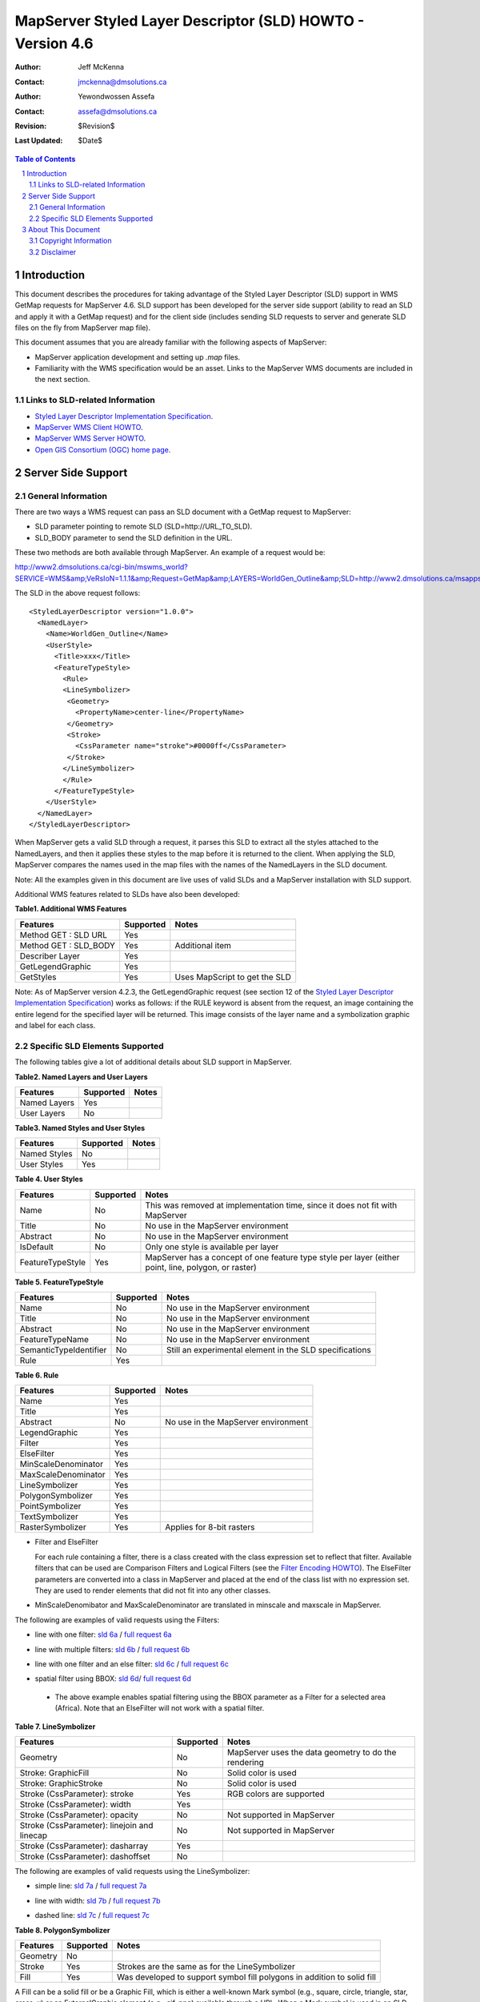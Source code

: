 .. $Id$

   ===========================================================================
   Copyright (c) 2005 Jeff McKenna, DM Solutions Group Inc.
   
   Permission is hereby granted, free of charge, to any person obtaining a
   copy of this software and associated documentation files (the "Software"),
   to deal in the Software without restriction, including without limitation
   the rights to use, copy, modify, merge, publish, distribute, sublicense,
   and/or sell copies of the Software, and to permit persons to whom the
   Software is furnished to do so, subject to the following conditions:
 
   The above copyright notice and this permission notice shall be included
   in all copies or substantial portions of the Software.
 
   THE SOFTWARE IS PROVIDED "AS IS", WITHOUT WARRANTY OF ANY KIND, EXPRESS
   OR IMPLIED, INCLUDING BUT NOT LIMITED TO THE WARRANTIES OF MERCHANTABILITY,
   FITNESS FOR A PARTICULAR PURPOSE AND NONINFRINGEMENT. IN NO EVENT SHALL
   THE AUTHORS OR COPYRIGHT HOLDERS BE LIABLE FOR ANY CLAIM, DAMAGES OR OTHER
   LIABILITY, WHETHER IN AN ACTION OF CONTRACT, TORT OR OTHERWISE, ARISING
   FROM, OUT OF OR IN CONNECTION WITH THE SOFTWARE OR THE USE OR OTHER
   DEALINGS IN THE SOFTWARE.
   ===========================================================================
..

*****************************************************************************
 MapServer Styled Layer Descriptor (SLD) HOWTO - Version 4.6
*****************************************************************************

:Author: Jeff McKenna
:Contact: jmckenna@dmsolutions.ca
:Author: Yewondwossen Assefa
:Contact: assefa@dmsolutions.ca
:Revision: $Revision$
:Last Updated: $Date$

..  The next heading encountered becomes our H2
..

.. sectnum::

.. contents:: Table of Contents
    :depth: 2
    :backlinks: top


Introduction
============

This document describes the procedures for taking advantage of the Styled 
Layer Descriptor (SLD) support in WMS GetMap requests for MapServer 4.6.
SLD support has been developed for the server side support (ability to 
read an SLD and apply it with a GetMap request) and for the client side 
(includes sending SLD requests to server and generate SLD files on the fly 
from MapServer map file).

This document assumes that you are already familiar with the following 
aspects of MapServer:

- MapServer application development and setting up *.map* files.
- Familiarity with the WMS specification would be an asset. Links to the 
  MapServer WMS documents are included in the next section.

Links to SLD-related Information
--------------------------------

- `Styled Layer Descriptor Implementation Specification`_.
- `MapServer WMS Client HOWTO`_.
- `MapServer WMS Server HOWTO`_.
- `Open GIS Consortium (OGC) home page`_.

.. _`Styled Layer Descriptor Implementation Specification`: http://www.opengeospatial.org/docs/02-070.pdf
.. _`MapServer WMS Client HOWTO`: http://ms.gis.umn.edu/docs/howto/wms_client
.. _`MapServer WMS Server HOWTO`: http://ms.gis.umn.edu/docs/howto/wms_server
.. _`Open GIS Consortium (OGC) home page`: http://www.opengeospatial.org

Server Side Support
===================

General Information
-------------------

There are two ways a WMS request can pass an SLD document with a GetMap 
request to MapServer:

- SLD parameter pointing to remote SLD (SLD=http://URL_TO_SLD).
- SLD_BODY parameter to send the SLD definition in the URL.

These two methods are both available through MapServer. An example of a request 
would be:

http://www2.dmsolutions.ca/cgi-bin/mswms_world?SERVICE=WMS&amp;VeRsIoN=1.1.1&amp;Request=GetMap&amp;LAYERS=WorldGen_Outline&amp;SLD=http://www2.dmsolutions.ca/msapps/world_testdata/tests/sld_tests/sld_line_simple.xml

The SLD in the above request follows:

::

        <StyledLayerDescriptor version="1.0.0">
          <NamedLayer>
            <Name>WorldGen_Outline</Name>
            <UserStyle>
              <Title>xxx</Title>
              <FeatureTypeStyle>
                <Rule>
                <LineSymbolizer>
                 <Geometry>
                   <PropertyName>center-line</PropertyName>
                 </Geometry>
                 <Stroke>
                   <CssParameter name="stroke">#0000ff</CssParameter>
                 </Stroke>
                </LineSymbolizer>
                </Rule>
              </FeatureTypeStyle>
            </UserStyle>
          </NamedLayer>
        </StyledLayerDescriptor> 
        
When MapServer gets a valid SLD through a request, it parses this SLD to extract 
all the styles attached to the NamedLayers, and then it applies these styles to 
the map before it is returned to the client. When applying the SLD, MapServer 
compares the names used in the map files with the names of the NamedLayers in 
the SLD document.

Note: All the examples given in this document are live uses of valid SLDs and 
a MapServer installation with SLD support.

Additional WMS features related to SLDs have also been developed:

**Table1. Additional WMS Features**

=====================  ========= =============================
Features               Supported Notes
=====================  ========= =============================
Method GET : SLD URL   Yes
Method GET : SLD_BODY  Yes       Additional item
Describer Layer        Yes
GetLegendGraphic       Yes
GetStyles              Yes       Uses MapScript to get the SLD
=====================  ========= =============================

Note: As of MapServer version 4.2.3, the GetLegendGraphic request (see section 12 of the
`Styled Layer Descriptor Implementation Specification`_) 
works as follows: if the RULE keyword is absent from the request, an image containing the entire legend for the specified layer will be returned. 
This image consists of the layer name and a symbolization graphic and label for each class.  

Specific SLD Elements Supported
-------------------------------

The following tables give a lot of additional details about SLD support in MapServer.

**Table2. Named Layers and User Layers**

============ ========= =====
Features     Supported Notes
============ ========= =====
Named Layers Yes  
User Layers  No   
============ ========= =====

**Table3. Named Styles and User Styles**

============ ========= =====
Features     Supported Notes
============ ========= =====
Named Styles No  
User Styles  Yes  
============ ========= =====

**Table 4. User Styles**

================ ========= =====================================================================================================
Features         Supported Notes
================ ========= =====================================================================================================
Name             No        This was removed at implementation time, since it does not fit with MapServer
Title            No        No use in the MapServer environment
Abstract         No        No use in the MapServer environment
IsDefault        No        Only one style is available per layer
FeatureTypeStyle Yes       MapServer has a concept of one feature type style per layer (either point, line, polygon, or raster)
================ ========= =====================================================================================================

**Table 5. FeatureTypeStyle**

====================== ========= ========================================================
Features               Supported Notes
====================== ========= ========================================================
Name                   No        No use in the MapServer environment
Title                  No        No use in the MapServer environment
Abstract               No        No use in the MapServer environment
FeatureTypeName        No        No use in the MapServer environment
SemanticTypeIdentifier No        Still an experimental element in the SLD specifications
Rule                   Yes 
====================== ========= ======================================================== 

**Table 6. Rule**

=================== ========= ===================================
Features            Supported               Notes
=================== ========= ===================================
Name                Yes  
Title               Yes  
Abstract            No        No use in the MapServer environment 
LegendGraphic       Yes  
Filter              Yes  
ElseFilter          Yes  
MinScaleDenominator Yes  
MaxScaleDenominator Yes  
LineSymbolizer      Yes  
PolygonSymbolizer   Yes  
PointSymbolizer     Yes  
TextSymbolizer      Yes  
RasterSymbolizer    Yes       Applies for 8-bit rasters
=================== ========= ===================================

- Filter and ElseFilter

  For each rule containing a filter, there is a class created with the class 
  expression set to reflect that filter. Available filters that can be used 
  are Comparison Filters and Logical Filters (see the `Filter Encoding HOWTO`_).
  The ElseFilter parameters are converted into a class in MapServer and placed 
  at the end of the class list with no expression set. They are used to render 
  elements that did not fit into any other classes.
  
.. _`Filter Encoding HOWTO`: http://mapserver.gis.umn.edu/doc/filter-encoding-howto.html  
  
- MinScaleDenomibator and MaxScaleDenominator are translated in minscale and 
  maxscale in MapServer.
  
The following are examples of valid requests using the Filters:
 
- line with one filter: `sld 6a`_ / `full request 6a`_

.. _`sld 6a`: http://www2.dmsolutions.ca/msapps/world_testdata/tests/sld_tests/sld_line_one_filter.xml
.. _`full request 6a`: http://www2.dmsolutions.ca/cgi-bin/mswms_world?SERVICE=WMS&VeRsIoN=1.1.1&Request=GetMap&LAYERS=WorldGen_Outline&SLD=http://www2.dmsolutions.ca/msapps/world_testdata/tests/sld_tests/sld_line_one_filter.xml

- line with multiple filters: `sld 6b`_ / `full request 6b`_

.. _`sld 6b`: http://www2.dmsolutions.ca/msapps/world_testdata/tests/sld_tests/sld_line_multi_filter.xml
.. _`full request 6b`: http://www2.dmsolutions.ca/cgi-bin/mswms_world?SERVICE=WMS&VeRsIoN=1.1.1&Request=GetMap&LAYERS=WorldGen_Outline&SLD=http://www2.dmsolutions.ca/msapps/world_testdata/tests/sld_tests/sld_line_multi_filter.xml

- line with one filter and an else filter: `sld 6c`_ / `full request 6c`_

.. _`sld 6c`: http://www2.dmsolutions.ca/msapps/world_testdata/tests/sld_tests/sld_line_one_filter_and_else.xml
.. _`full request 6c`: http://www2.dmsolutions.ca/cgi-bin/mswms_world?SERVICE=WMS&VeRsIoN=1.1.1&Request=GetMap&LAYERS=WorldGen_Outline&SLD=http://www2.dmsolutions.ca/msapps/world_testdata/tests/sld_tests/sld_line_one_filter_and_else.xml

- spatial filter using BBOX: `sld 6d`_/ `full request 6d`_

.. _`sld 6d`: http://www2.dmsolutions.ca/msapps/world_testdata/tests/sld_tests/sld_line_simple_spatial3.xml
.. _`full request 6d`: http://www2.dmsolutions.ca/cgi-bin/mswms_world?SERVICE=WMS&VeRsIoN=1.1.1&Request=GetMap&LAYERS=WorldGen_Outline&SLD=http://www2.dmsolutions.ca/msapps/world_testdata/tests/sld_tests/sld_line_simple_spatial3.xml

  - The above example enables spatial filtering using the BBOX parameter as a 
    Filter for a selected area (Africa). Note that an ElseFilter will not work 
    with a spatial filter.
    
**Table 7. LineSymbolizer**

=========================================== ========= ====================================================
Features                                    Supported Notes
=========================================== ========= ====================================================
Geometry                                    No        MapServer uses the data geometry to do the rendering
Stroke: GraphicFill                         No        Solid color is used
Stroke: GraphicStroke                       No        Solid color is used
Stroke (CssParameter): stroke               Yes       RGB colors are supported
Stroke (CssParameter): width                Yes  
Stroke (CssParameter): opacity              No        Not supported in MapServer
Stroke (CssParameter): linejoin and linecap No        Not supported in MapServer
Stroke (CssParameter): dasharray            Yes  
Stroke (CssParameter): dashoffset           No 
=========================================== ========= ====================================================

The following are examples of valid requests using the LineSymbolizer:

- simple line: `sld 7a`_ / `full request 7a`_

.. _`sld 7a`: http://www2.dmsolutions.ca/msapps/world_testdata/tests/sld_tests/sld_line_simple.xml
.. _`full request 7a`: http://www2.dmsolutions.ca/cgi-bin/mswms_world?SERVICE=WMS&VeRsIoN=1.1.1&Request=GetMap&LAYERS=WorldGen_Outline&SLD=http://www2.dmsolutions.ca/msapps/world_testdata/tests/sld_tests/sld_line_simple.xml

- line with width: `sld 7b`_ / `full request 7b`_

.. _`sld 7b`: http://www2.dmsolutions.ca/msapps/world_testdata/tests/sld_tests/sld_line_width.xml
.. _`full request 7b`: http://www2.dmsolutions.ca/cgi-bin/mswms_world?SERVICE=WMS&VeRsIoN=1.1.1&Request=GetMap&LAYERS=WorldGen_Outline&SLD=http://www2.dmsolutions.ca/msapps/world_testdata/tests/sld_tests/sld_line_width.xml

- dashed line: `sld 7c`_ / `full request 7c`_

.. _`sld 7c`: http://www2.dmsolutions.ca/msapps/world_testdata/tests/sld_tests/sld_line_dash.xml
.. _`full request 7c`: http://www2.dmsolutions.ca/cgi-bin/mswms_world?SERVICE=WMS&VeRsIoN=1.1.1&Request=GetMap&LAYERS=WorldGen_Outline&SLD=http://www2.dmsolutions.ca/msapps/world_testdata/tests/sld_tests/sld_line_dash.xml

**Table 8. PolygonSymbolizer**

======== ========= ======================================================================
Features Supported Notes
======== ========= ======================================================================
Geometry No   
Stroke   Yes       Strokes are the same as for the LineSymbolizer
Fill     Yes       Was developed to support symbol fill polygons in addition to solid fill
======== ========= ======================================================================

A Fill can be a solid fill or be a Graphic Fill, which is either a well-known 
Mark symbol (e.g., square, circle, triangle, star, cross, x) or an 
ExternalGraphic element (e.g., gif, png) available through a URL.  When a Mark 
symbol is used in an SLD, MapServer creates a corresponding symbol in the map 
file and uses it to render the symbols.  When a ExternalGraphic is used, the 
file is saved locally and a pixmap symbol is created in the mapfile referring 
to the this file. Note that the Web object IMAGEPATH is used to save the file. 

The following are examples of valid requests using the PolygonSymbolizer:

- simple solid fill: `sld 8a`_ / `full request 8a`_

.. _`sld 8a`: http://www2.dmsolutions.ca/msapps/world_testdata/tests/sld_tests/sld_polygon_solid_fill.xml
.. _`full request 8a`: http://www2.dmsolutions.ca/cgi-bin/mswms_world?SERVICE=WMS&VeRsIoN=1.1.1&Request=GetMap&LAYERS=WorldGen&SLD=http://www2.dmsolutions.ca/msapps/world_testdata/tests/sld_tests/sld_polygon_solid_fill.xml

- solid fill with outline: `sld 8b`_ / `full request 8b`_

.. _`sld 8b`: http://www2.dmsolutions.ca/msapps/world_testdata/tests/sld_tests/sld_polygon_solid_fill_outline.xml
.. _`full request 8b`: http://www2.dmsolutions.ca/cgi-bin/mswms_world?SERVICE=WMS&VeRsIoN=1.1.1&Request=GetMap&LAYERS=WorldGen&SLD=http://www2.dmsolutions.ca/msapps/world_testdata/tests/sld_tests/sld_polygon_solid_fill_outline.xml

- fill with mark symbol: `sld 8c`_ / `full request 8c`_

.. _`sld 8c`: http://www2.dmsolutions.ca/msapps/world_testdata/tests/sld_tests/sld_polygon_fill_symbol.xml
.. _`full request 8c`: http://www2.dmsolutions.ca/cgi-bin/mswms_world?SERVICE=WMS&VeRsIoN=1.1.1&Request=GetMap&LAYERS=WorldGen&SLD=http://www2.dmsolutions.ca/msapps/world_testdata/tests/sld_tests/sld_polygon_fill_symbol.xml

- fill with external symbol: `sld 8d`_/ `full request 8d`_

.. _`sld 8d`: http://www2.dmsolutions.ca/msapps/world_testdata/tests/sld_tests/sld_polygon_fill_symbol_external.xml
.. _`full request 8d`: http://www2.dmsolutions.ca/cgi-bin/mswms_world?SERVICE=WMS&VeRsIoN=1.1.1&Request=GetMap&LAYERS=WorldGen&SLD=http://www2.dmsolutions.ca/msapps/world_testdata/tests/sld_tests/sld_polygon_fill_symbol_external.xml

**Table 9. PointSymbolizer**

======================== ========= ========================================================================= 
Features                 Supported Notes
======================== ========= ========================================================================= 
Geometry                 No   
Graphic: Mark symbol     Yes       Well-known names (square, circle, triangle, star, cross, X) are supported
Graphic: ExternalGraphic Yes       Was developed to support symbol fill polygons in addition to solid fill
Opacity                  No        Not supported in MapServer
Size                     Yes       Not supported in MapServer
Rotation                 No        Not supported in MapServer
======================== ========= ========================================================================= 

Note: refer to the PolygonSymbolizer notes for how the Mark and ExternalGraphic symbols are applied in MapServer.

The following are examples of valid requests using the PointSymbolizer:

- filled mark symbol: `sld 9a`_ / `full request 9a`_

.. _`sld 9a`: http://www2.dmsolutions.ca/msapps/world_testdata/tests/sld_tests/sld_symbol.xml
.. _`full request 9a`: http://www2.dmsolutions.ca/cgi-bin/mswms_world?SERVICE=WMS&VeRsIoN=1.1.1&Request=GetMap&LAYERS=WorldPOI&BBOX=-84.7978536015,41.440374,-75.737539764,45.97524&SLD=http://www2.dmsolutions.ca/msapps/world_testdata/tests/sld_tests/sld_symbol.xml

- default settings (square, size 6, color 128/128/128): `sld 9b`_ / `full request 9b`_

.. _`sld 9b`: http://www2.dmsolutions.ca/msapps/world_testdata/tests/sld_tests/sld_symbol_default_settings.xml
.. _`full request 9b`: http://www2.dmsolutions.ca/cgi-bin/mswms_world?SERVICE=WMS&VeRsIoN=1.1.1&Request=GetMap&LAYERS=WorldPOI&BBOX=-84.7978536015,41.440374,-75.737539764,45.97524&SLD=http://www2.dmsolutions.ca/msapps/world_testdata/tests/sld_tests/sld_symbol_default_settings.xml

- external symbol: `sld 9c`_ / `full request 9c`_

.. _`sld 9c`: http://www2.dmsolutions.ca/msapps/world_testdata/tests/sld_tests/sld_symbol_external.xml
.. _`full request 9c`: http://www2.dmsolutions.ca/cgi-bin/mswms_world?SERVICE=WMS&VeRsIoN=1.1.1&Request=GetMap&LAYERS=WorldPOI&BBOX=-84.7978536015,41.440374,-75.737539764,45.97524&SLD=http://www2.dmsolutions.ca/msapps/world_testdata/tests/sld_tests/sld_symbol_external.xml

About This Document
===================

Copyright Information
---------------------

Copyright (c) 2005, Yewondwossen Assefa, Jeff McKenna.
                
This documentation is covered by the same Open Source license as the MapServer 
software itself.  See MapServer's `License and Credits`__ page for the complete 
text.
            
__ http://mapserver.gis.umn.edu/license.html   

Disclaimer
----------

No liability for the contents of this document can be accepted.
Use the concepts, examples and other content at your own risk.
As this is a new edition of this document, there may be errors
and inaccuracies that may be damaging to your system.
Although this is highly unlikely, the author(s) do not take any 
responsibility for that:  proceed with caution.

